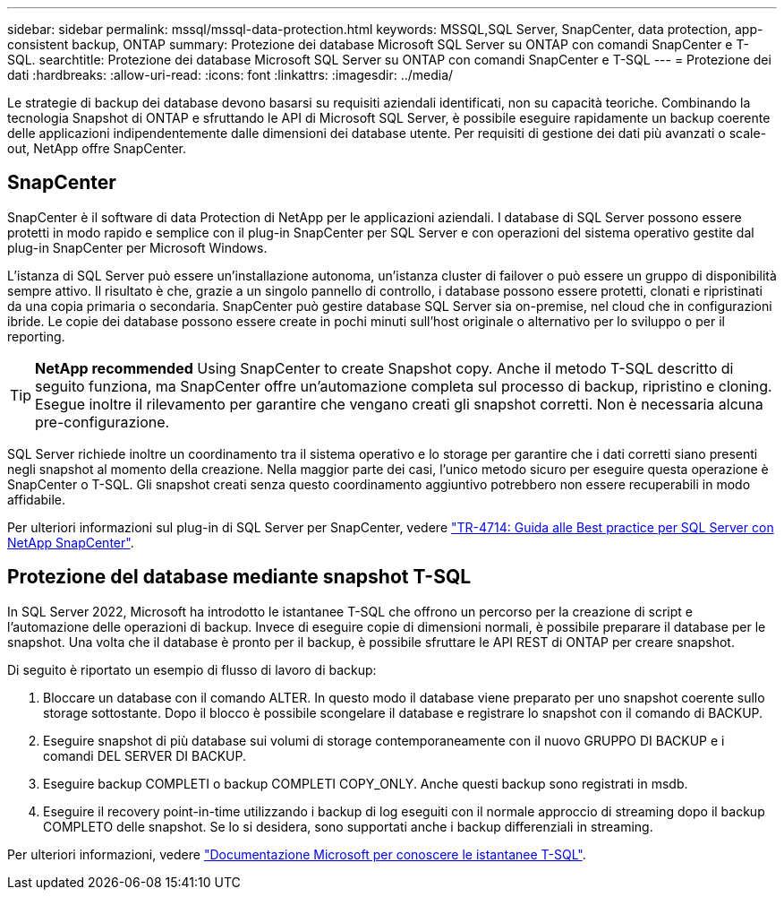 ---
sidebar: sidebar 
permalink: mssql/mssql-data-protection.html 
keywords: MSSQL,SQL Server, SnapCenter, data protection, app-consistent backup, ONTAP 
summary: Protezione dei database Microsoft SQL Server su ONTAP con comandi SnapCenter e T-SQL. 
searchtitle: Protezione dei database Microsoft SQL Server su ONTAP con comandi SnapCenter e T-SQL 
---
= Protezione dei dati
:hardbreaks:
:allow-uri-read: 
:icons: font
:linkattrs: 
:imagesdir: ../media/


[role="lead"]
Le strategie di backup dei database devono basarsi su requisiti aziendali identificati, non su capacità teoriche. Combinando la tecnologia Snapshot di ONTAP e sfruttando le API di Microsoft SQL Server, è possibile eseguire rapidamente un backup coerente delle applicazioni indipendentemente dalle dimensioni dei database utente. Per requisiti di gestione dei dati più avanzati o scale-out, NetApp offre SnapCenter.



== SnapCenter

SnapCenter è il software di data Protection di NetApp per le applicazioni aziendali. I database di SQL Server possono essere protetti in modo rapido e semplice con il plug-in SnapCenter per SQL Server e con operazioni del sistema operativo gestite dal plug-in SnapCenter per Microsoft Windows.

L'istanza di SQL Server può essere un'installazione autonoma, un'istanza cluster di failover o può essere un gruppo di disponibilità sempre attivo. Il risultato è che, grazie a un singolo pannello di controllo, i database possono essere protetti, clonati e ripristinati da una copia primaria o secondaria. SnapCenter può gestire database SQL Server sia on-premise, nel cloud che in configurazioni ibride. Le copie dei database possono essere create in pochi minuti sull'host originale o alternativo per lo sviluppo o per il reporting.


TIP: *NetApp recommended* Using SnapCenter to create Snapshot copy. Anche il metodo T-SQL descritto di seguito funziona, ma SnapCenter offre un'automazione completa sul processo di backup, ripristino e cloning. Esegue inoltre il rilevamento per garantire che vengano creati gli snapshot corretti. Non è necessaria alcuna pre-configurazione.

SQL Server richiede inoltre un coordinamento tra il sistema operativo e lo storage per garantire che i dati corretti siano presenti negli snapshot al momento della creazione. Nella maggior parte dei casi, l'unico metodo sicuro per eseguire questa operazione è SnapCenter o T-SQL. Gli snapshot creati senza questo coordinamento aggiuntivo potrebbero non essere recuperabili in modo affidabile.

Per ulteriori informazioni sul plug-in di SQL Server per SnapCenter, vedere link:https://www.netapp.com/pdf.html?item=/media/12400-tr4714.pdf["TR-4714: Guida alle Best practice per SQL Server con NetApp SnapCenter"^].



== Protezione del database mediante snapshot T-SQL

In SQL Server 2022, Microsoft ha introdotto le istantanee T-SQL che offrono un percorso per la creazione di script e l'automazione delle operazioni di backup. Invece di eseguire copie di dimensioni normali, è possibile preparare il database per le snapshot. Una volta che il database è pronto per il backup, è possibile sfruttare le API REST di ONTAP per creare snapshot.

Di seguito è riportato un esempio di flusso di lavoro di backup:

. Bloccare un database con il comando ALTER. In questo modo il database viene preparato per uno snapshot coerente sullo storage sottostante. Dopo il blocco è possibile scongelare il database e registrare lo snapshot con il comando di BACKUP.
. Eseguire snapshot di più database sui volumi di storage contemporaneamente con il nuovo GRUPPO DI BACKUP e i comandi DEL SERVER DI BACKUP.
. Eseguire backup COMPLETI o backup COMPLETI COPY_ONLY. Anche questi backup sono registrati in msdb.
. Eseguire il recovery point-in-time utilizzando i backup di log eseguiti con il normale approccio di streaming dopo il backup COMPLETO delle snapshot. Se lo si desidera, sono supportati anche i backup differenziali in streaming.


Per ulteriori informazioni, vedere link:https://learn.microsoft.com/en-us/sql/relational-databases/databases/create-a-database-snapshot-transact-sql?view=sql-server-ver16["Documentazione Microsoft per conoscere le istantanee T-SQL"^].
